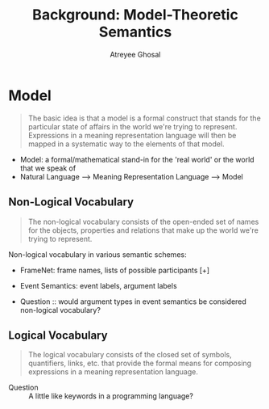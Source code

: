 #+TITLE: Background: Model-Theoretic Semantics
#+AUTHOR: Atreyee Ghosal

* Model

#+BEGIN_QUOTE
The basic idea is that a model is a formal construct that stands for the particular state of affairs in the world we're trying to represent. Expressions in a meaning representation language will then be mapped in a systematic way to the elements of that model.

#+END_QUOTE

    - Model: a formal/mathematical stand-in for the 'real world' or the world that we speak of
    - Natural Language --> Meaning Representation Language --> Model


** Non-Logical Vocabulary

#+BEGIN_QUOTE
The non-logical vocabulary consists of the open-ended set of names for the objects, properties and relations that make up the world we're trying to represent.
#+END_QUOTE

Non-logical vocabulary in various semantic schemes:

    - FrameNet: frame names, lists of possible participants [+]
    - Event Semantics: event labels, argument labels

    - Question :: would argument types in event semantics be considered non-logical vocabulary?

** Logical Vocabulary

#+BEGIN_QUOTE
The logical vocabulary consists of the closed set of symbols, quantifiers, links, etc. that provide the formal means for composing expressions in a meaning representation language.

#+END_QUOTE

    - Question :: A little like keywords in a programming language?

